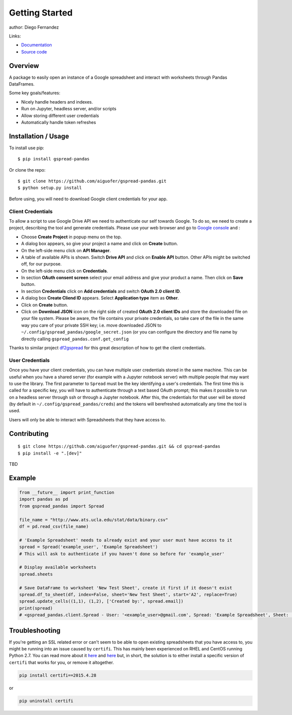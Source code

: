 ===============
Getting Started
===============

|PyPI version|

author: Diego Fernandez

Links:

-  `Documentation <https://aiguofer.github.io/gspread-pandas/>`_
-  `Source code <https://github.com/aiguofer/gspread-pandas>`_

Overview
========

A package to easily open an instance of a Google spreadsheet and
interact with worksheets through Pandas DataFrames.

Some key goals/features:

-  Nicely handle headers and indexes.
-  Run on Jupyter, headless server, and/or scripts
-  Allow storing different user credentials
-  Automatically handle token refreshes

Installation / Usage
====================

To install use pip:

::

    $ pip install gspread-pandas

Or clone the repo:

::

    $ git clone https://github.com/aiguofer/gspread-pandas.git
    $ python setup.py install

Before using, you will need to download Google client credentials for
your app.

Client Credentials
------------------

To allow a script to use Google Drive API we need to authenticate our
self towards Google. To do so, we need to create a project, describing
the tool and generate credentials. Please use your web browser and go to
`Google console <https://console.developers.google.com/>`__ and :

-  Choose **Create Project** in popup menu on the top.
-  A dialog box appears, so give your project a name and click on
   **Create** button.
-  On the left-side menu click on **API Manager**.
-  A table of available APIs is shown. Switch **Drive API** and click on
   **Enable API** button. Other APIs might be switched off, for our
   purpose.
-  On the left-side menu click on **Credentials**.
-  In section **OAuth consent screen** select your email address and
   give your product a name. Then click on **Save** button.
-  In section **Credentials** click on **Add credentials** and switch
   **OAuth 2.0 client ID**.
-  A dialog box **Create Cliend ID** appears. Select **Application
   type** item as **Other**.
-  Click on **Create** button.
-  Click on **Download JSON** icon on the right side of created **OAuth
   2.0 client IDs** and store the downloaded file on your file system.
   Please be aware, the file contains your private credentials, so take
   care of the file in the same way you care of your private SSH key;
   i.e. move downloaded JSON to ``~/.config/gspread_pandas/google_secret.json``
   (or you can configure the directory and file name by directly calling
   ``gspread_pandas.conf.get_config``

Thanks to similar project
`df2gspread <https://github.com/maybelinot/df2gspread>`__ for this great
description of how to get the client credentials.

User Credentials
----------------

Once you have your client credentials, you can have multiple user
credentials stored in the same machine. This can be useful when you have
a shared server (for example with a Jupyter notebook server) with
multiple people that may want to use the library. The first parameter to
``Spread`` must be the key identifying a user's credentials. The first
time this is called for a specific key, you will have to authenticate
through a text based OAuth prompt; this makes it possible to run on a headless
server through ssh or through a Jupyter notebook. After this, the
credentials for that user will be stored (by default in
``~/.config/gspread_pandas/creds``) and the tokens will berefreshed
automatically any time the tool is used.

Users will only be able to interact with Spreadsheets that they have
access to.

Contributing
============

::

    $ git clone https://github.com/aiguofer/gspread-pandas.git && cd gspread-pandas
    $ pip install -e ".[dev]"

TBD

Example
=======

.. code:: python

    from __future__ import print_function
    import pandas as pd
    from gspread_pandas import Spread

    file_name = "http://www.ats.ucla.edu/stat/data/binary.csv"
    df = pd.read_csv(file_name)

    # 'Example Spreadsheet' needs to already exist and your user must have access to it
    spread = Spread('example_user', 'Example Spreadsheet')
    # This will ask to authenticate if you haven't done so before for 'example_user'

    # Display available worksheets
    spread.sheets

    # Save DataFrame to worksheet 'New Test Sheet', create it first if it doesn't exist
    spread.df_to_sheet(df, index=False, sheet='New Test Sheet', start='A2', replace=True)
    spread.update_cells((1,1), (1,2), ['Created by:', spread.email])
    print(spread)
    # <gspread_pandas.client.Spread - User: '<example_user>@gmail.com', Spread: 'Example Spreadsheet', Sheet: 'New Test Sheet'>

Troubleshooting
===============

If you're getting an SSL related error or can't seem to be able to open existing spreadsheets that you have access to, you might be running into an issue caused by ``certifi``. This has mainly been experienced on RHEL and CentOS running Python 2.7. You can read more about it `here <https://github.com/burnash/gspread/issues/223>`_ and `here <https://github.com/burnash/gspread/issues/354>`_ but, in short, the solution is to either install a specific version of ``certifi`` that works for you, or remove it altogether.

.. code:: bash

   pip install certifi==2015.4.28

or

.. code:: bash

   pip uninstall certifi


.. |PyPI version| image:: https://badge.fury.io/py/gspread-pandas.svg
   :target: https://badge.fury.io/py/gspread-pandas
